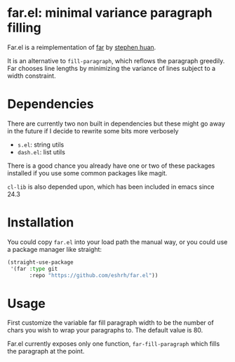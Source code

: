 * far.el: minimal variance paragraph filling

Far.el is a reimplementation of [[https://cgdct.moe/blog/far/][far]] by [[https://github.com/stephen-huan][stephen huan]].

It is an alternative to =fill-paragraph=, which reflows the paragraph
greedily. Far chooses line lengths by minimizing the variance of lines
subject to a width constraint.

* Dependencies

There are currently two non built in dependencies but these might go
away in the future if I decide to rewrite some bits more verbosely

+ =s.el=: string utils
+ =dash.el=: list utils

There is a good chance you already have one or two of these
packages installed if you use some common packages like magit.

=cl-lib= is also depended upon, which has been included in emacs since
24.3

* Installation

You could copy =far.el= into your load path the manual way, or you
could use a package manager like straight:

#+BEGIN_SRC emacs-lisp
(straight-use-package
 '(far :type git
       :repo "https://github.com/eshrh/far.el"))
#+END_SRC

* Usage

First customize the variable far fill paragraph width to be the number
of chars you wish to wrap your paragraphs to. The default value is 80.

Far.el currently exposes only one function,
=far-fill-paragraph= which fills the paragraph at the point.
